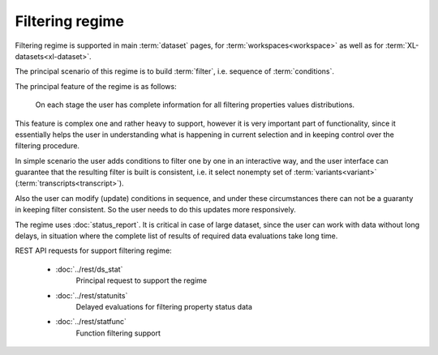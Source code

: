 Filtering regime
================

Filtering regime is supported in main :term:`dataset` pages, for 
:term:`workspaces<workspace>` as well as for :term:`XL-datasets<xl-dataset>`.

The principal scenario of this regime is to build :term:`filter`, i.e. sequence
of :term:`conditions`.

The principal feature of the regime is as follows: 

    On each stage the user has complete information for all filtering properties 
    values distributions. 
    
This feature is complex one and rather heavy to support, however
it is very important part of functionality, since it essentially helps the user in
understanding what is happening in current selection and in keeping control over 
the filtering procedure. 

In simple scenario the user adds conditions to filter one by one in an interactive way, 
and the user interface can guarantee that the resulting filter is built is consistent, 
i.e. it select nonempty set of :term:`variants<variant>` (:term:`transcripts<transcript>`).

Also the user can modify (update) conditions in sequence, and under these circumstances
there can not be a guaranty in keeping filter consistent. So the user needs to do 
this updates more responsively.

The regime uses :doc:`status_report`. It is critical in case of large dataset, since
the user can work with data without long delays, in situation where the complete list 
of results of required data evaluations take long time. 

REST API requests for support filtering regime:

    - :doc:`../rest/ds_stat`
        Principal request to support the regime
    
    - :doc:`../rest/statunits`
        Delayed evaluations for filtering property status data
    
    - :doc:`../rest/statfunc`
        Function filtering support
